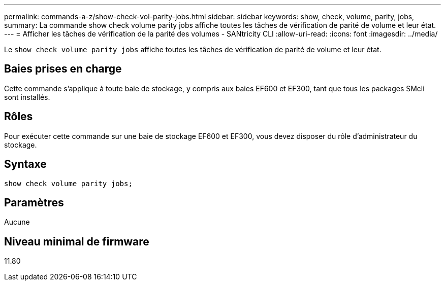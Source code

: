 ---
permalink: commands-a-z/show-check-vol-parity-jobs.html 
sidebar: sidebar 
keywords: show, check, volume, parity, jobs, 
summary: La commande show check volume parity jobs affiche toutes les tâches de vérification de parité de volume et leur état. 
---
= Afficher les tâches de vérification de la parité des volumes - SANtricity CLI
:allow-uri-read: 
:icons: font
:imagesdir: ../media/


[role="lead"]
Le `show check volume parity jobs` affiche toutes les tâches de vérification de parité de volume et leur état.



== Baies prises en charge

Cette commande s'applique à toute baie de stockage, y compris aux baies EF600 et EF300, tant que tous les packages SMcli sont installés.



== Rôles

Pour exécuter cette commande sur une baie de stockage EF600 et EF300, vous devez disposer du rôle d'administrateur du stockage.



== Syntaxe

[source, cli, subs="+macros"]
----
show check volume parity jobs;
----


== Paramètres

Aucune



== Niveau minimal de firmware

11.80

